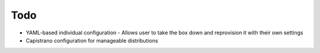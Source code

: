 Todo
====

- YAML-based individual configuration
  - Allows user to take the box down and reprovision it with their own settings
- Capistrano configuration for manageable distributions
